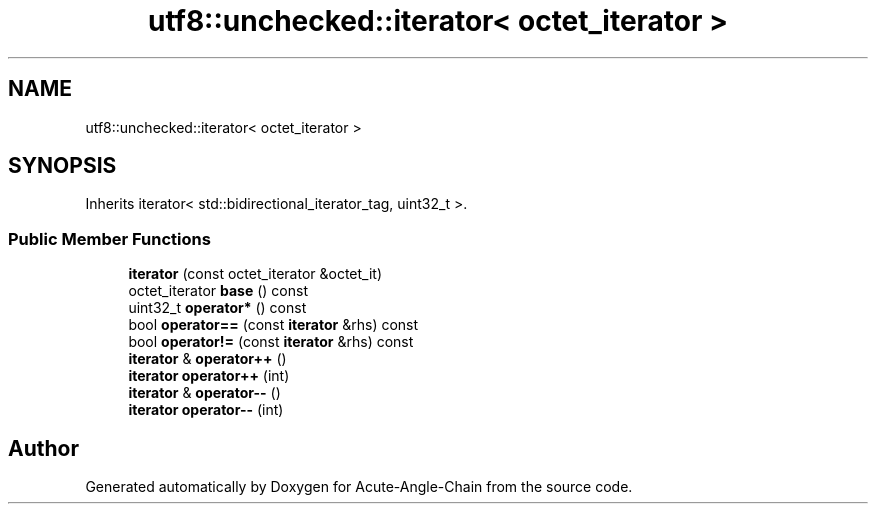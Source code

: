 .TH "utf8::unchecked::iterator< octet_iterator >" 3 "Sun Jun 3 2018" "Acute-Angle-Chain" \" -*- nroff -*-
.ad l
.nh
.SH NAME
utf8::unchecked::iterator< octet_iterator >
.SH SYNOPSIS
.br
.PP
.PP
Inherits iterator< std::bidirectional_iterator_tag, uint32_t >\&.
.SS "Public Member Functions"

.in +1c
.ti -1c
.RI "\fBiterator\fP (const octet_iterator &octet_it)"
.br
.ti -1c
.RI "octet_iterator \fBbase\fP () const"
.br
.ti -1c
.RI "uint32_t \fBoperator*\fP () const"
.br
.ti -1c
.RI "bool \fBoperator==\fP (const \fBiterator\fP &rhs) const"
.br
.ti -1c
.RI "bool \fBoperator!=\fP (const \fBiterator\fP &rhs) const"
.br
.ti -1c
.RI "\fBiterator\fP & \fBoperator++\fP ()"
.br
.ti -1c
.RI "\fBiterator\fP \fBoperator++\fP (int)"
.br
.ti -1c
.RI "\fBiterator\fP & \fBoperator\-\-\fP ()"
.br
.ti -1c
.RI "\fBiterator\fP \fBoperator\-\-\fP (int)"
.br
.in -1c

.SH "Author"
.PP 
Generated automatically by Doxygen for Acute-Angle-Chain from the source code\&.

